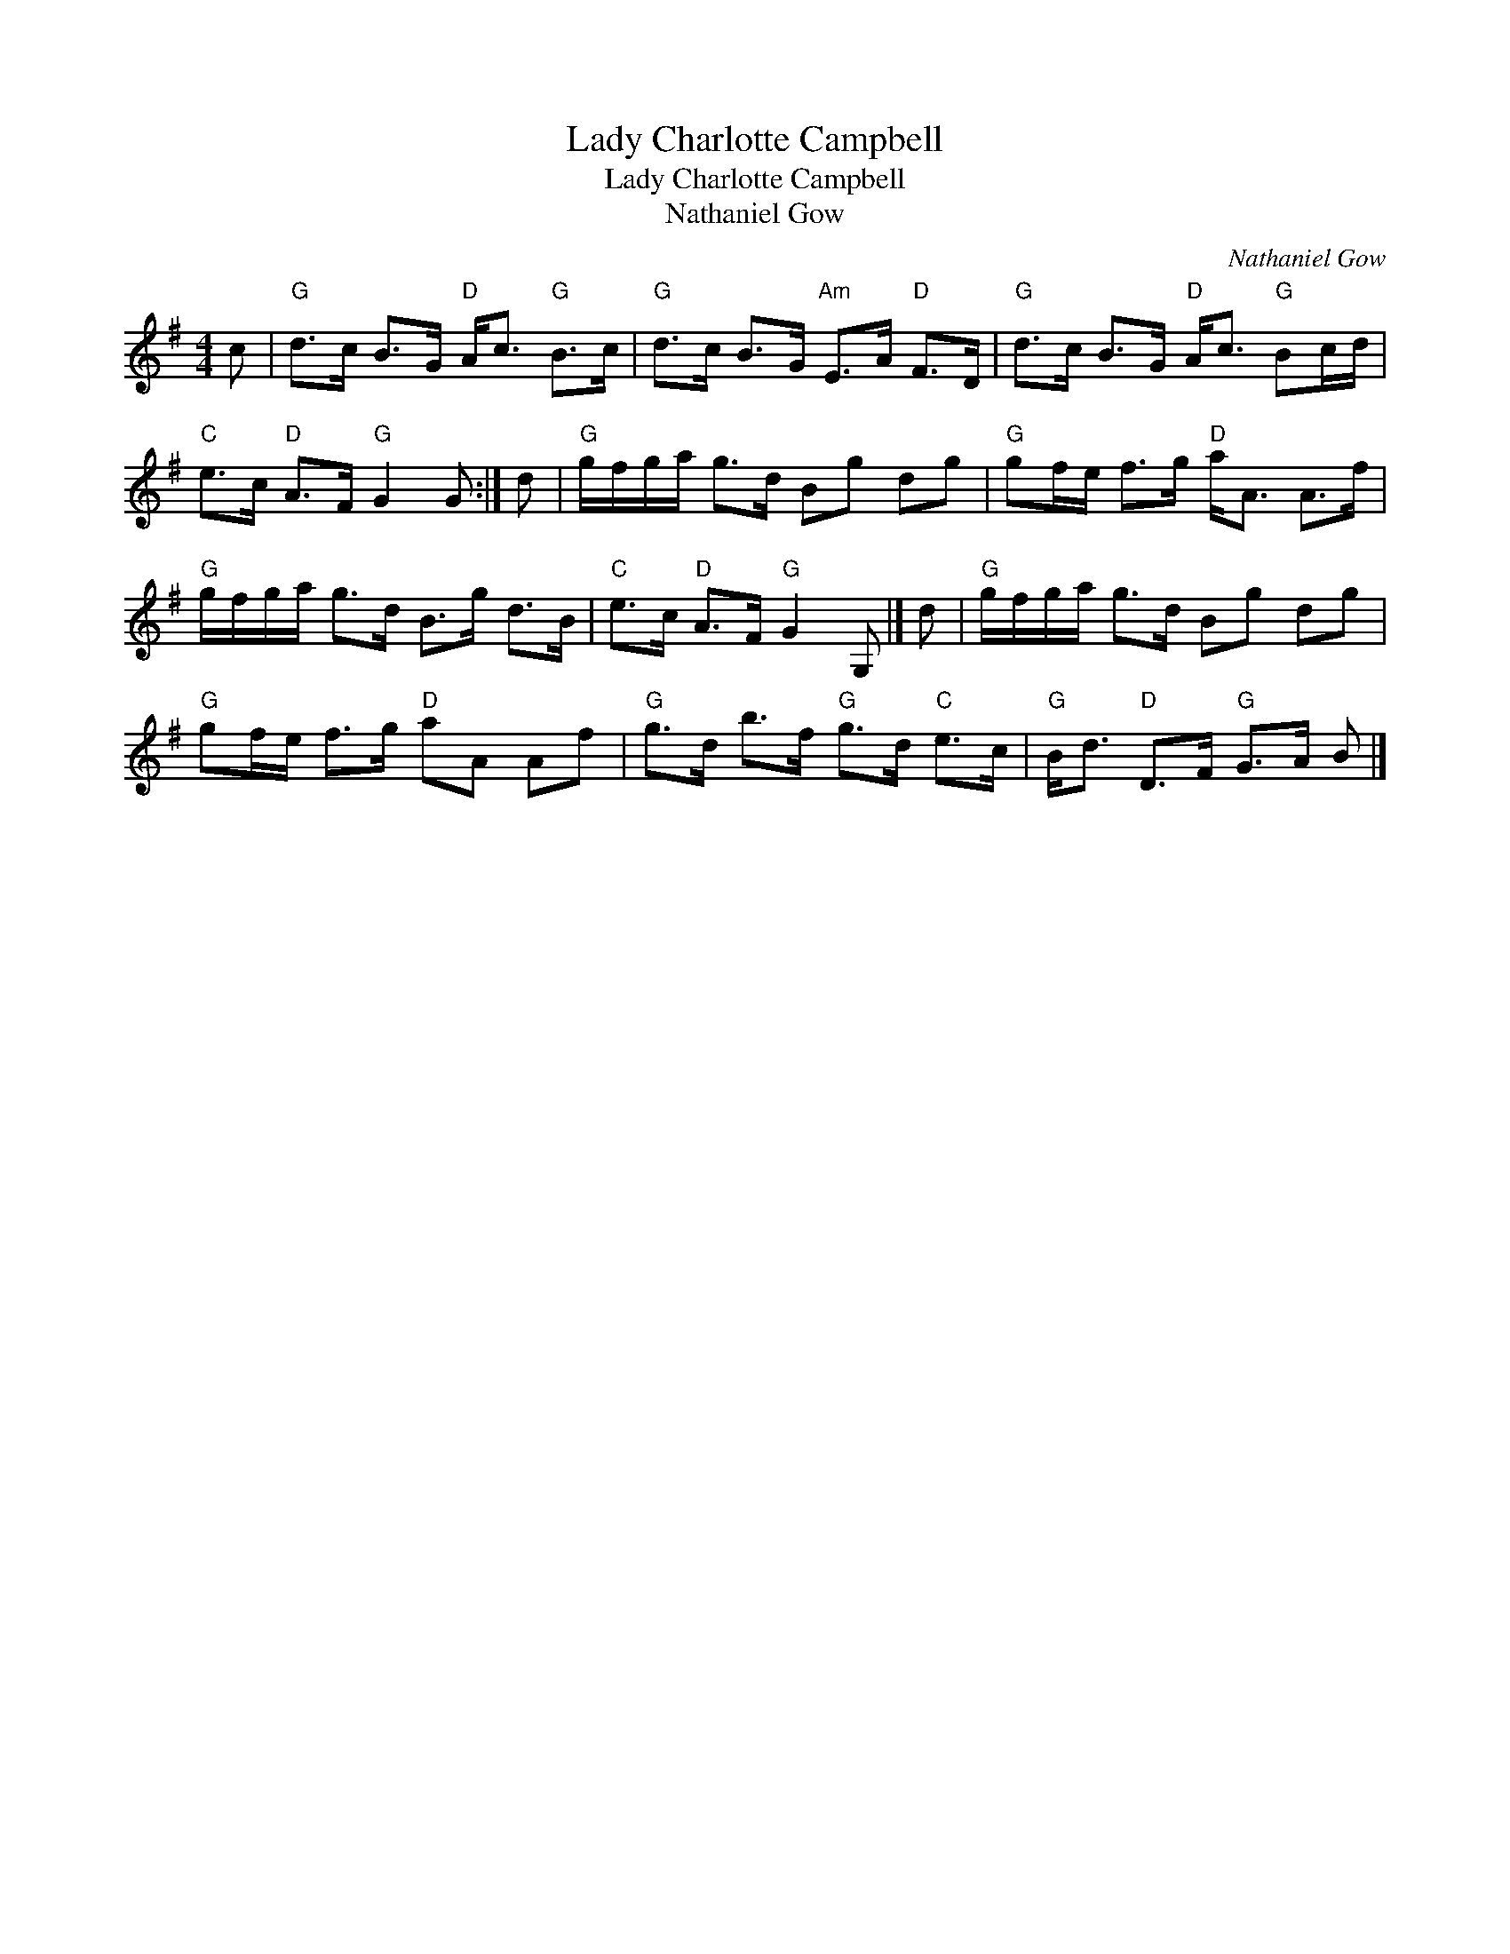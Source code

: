 X:1
T:Lady Charlotte Campbell
T:Lady Charlotte Campbell
T:Nathaniel Gow
C:Nathaniel Gow
L:1/8
M:4/4
K:G
V:1 treble 
V:1
 c |"G" d>c B>G"D" A<c"G" B>c |"G" d>c B>G"Am" E>A"D" F>D |"G" d>c B>G"D" A<c"G" Bc/d/ | %4
"C" e>c"D" A>F"G" G2 G :| d |"G" g/f/g/a/ g>d Bg dg |"G" gf/e/ f>g"D" a<A A>f | %8
"G" g/f/g/a/ g>d B>g d>B |"C" e>c"D" A>F"G" G2 G, |] d |"G" g/f/g/a/ g>d Bg dg | %12
"G" gf/e/ f>g"D" aA Af |"G" g>d b>f"G" g>d"C" e>c |"G" B<d"D" D>F"G" G>A B |] %15

